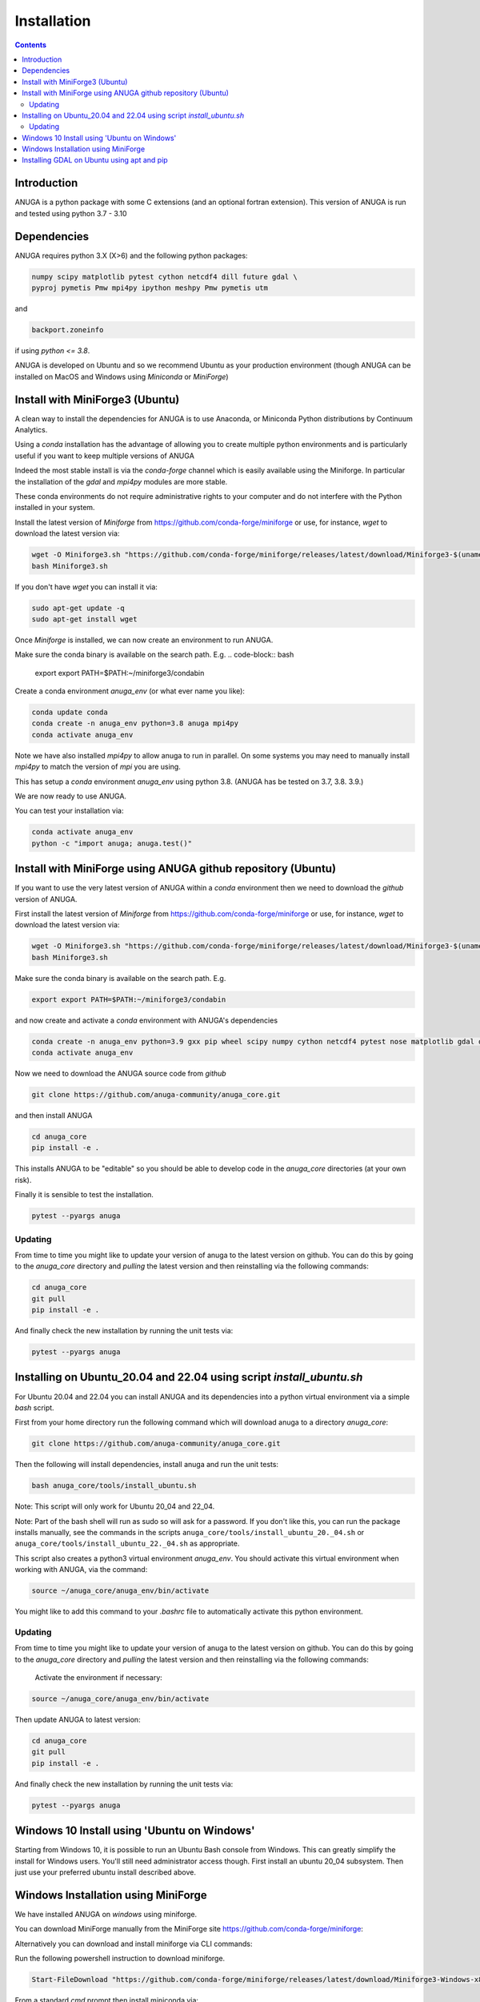 Installation
============

.. contents::


Introduction
------------

ANUGA is a python package with some C extensions (and an optional fortran 
extension). This version of ANUGA is run and tested using python 3.7 - 3.10


Dependencies
------------

ANUGA requires python 3.X (X>6) and the following python packages:

.. code-block::

  numpy scipy matplotlib pytest cython netcdf4 dill future gdal \
  pyproj pymetis Pmw mpi4py ipython meshpy Pmw pymetis utm

and 

.. code-block::
  
  backport.zoneinfo 

if using `python <= 3.8`.

ANUGA is developed on Ubuntu and so we recommend Ubuntu as your production environment
(though ANUGA can be installed on MacOS and Windows using `Miniconda` or `MiniForge`) 

Install with MiniForge3 (Ubuntu)
--------------------------------

A clean way to install the dependencies for ANUGA is to use Anaconda, 
or Miniconda Python distributions by Continuum Analytics. 

Using a `conda` installation has the advantage of allowing you to create multiple 
python environments and is particularly 
useful if you want to keep multiple versions of ANUGA

Indeed the most stable install is via the `conda-forge` channel
which is easily available using the Miniforge. In particular the installation of 
the `gdal` and `mpi4py` modules are more stable. 

These conda environments do not require administrative rights 
to your computer and do not interfere with the Python installed in your system. 

Install the latest version of `Miniforge` from  https://github.com/conda-forge/miniforge or
use, for instance, `wget` to download the latest version via:

.. code-block:: bash

    wget -O Miniforge3.sh "https://github.com/conda-forge/miniforge/releases/latest/download/Miniforge3-$(uname)-$(uname -m).sh"
    bash Miniforge3.sh


If you don't have `wget` you can install it via: 

.. code-block:: bash

    sudo apt-get update -q
    sudo apt-get install wget
    
Once `Miniforge` is installed, we can now create an environment to run ANUGA. 

Make sure the conda binary is available on the search path. E.g. 
.. code-block:: bash
    export export PATH=$PATH:~/miniforge3/condabin

Create a conda environment `anuga_env` (or what ever name you like):

.. code-block:: bash

    conda update conda
    conda create -n anuga_env python=3.8 anuga mpi4py
    conda activate anuga_env

Note we have also installed `mpi4py` to allow anuga to run in parallel. 
On some systems you may need to manually install `mpi4py` to match the version of `mpi` you are using.


This has setup a `conda` environment `anuga_env` using python 3.8. (ANUGA has be tested on 3.7, 3.8. 3.9.)    

We are now ready to use ANUGA. 

You can test your installation via:

.. code-block:: bash

    conda activate anuga_env
    python -c "import anuga; anuga.test()"


Install with MiniForge using ANUGA github repository (Ubuntu)
-------------------------------------------------------------

If you want to use the very latest version of ANUGA within a `conda` environment then we need
to download the `github` version of ANUGA.

First install the latest version of `Miniforge` from  https://github.com/conda-forge/miniforge or
use, for instance, `wget` to download the latest version via:

.. code-block:: bash

    wget -O Miniforge3.sh "https://github.com/conda-forge/miniforge/releases/latest/download/Miniforge3-$(uname)-$(uname -m).sh"
    bash Miniforge3.sh

Make sure the conda binary is available on the search path. E.g. 

.. code-block:: bash

    export export PATH=$PATH:~/miniforge3/condabin

and now create and activate a `conda` environment with ANUGA's dependencies

.. code-block:: bash

    conda create -n anuga_env python=3.9 gxx pip wheel scipy numpy cython netcdf4 pytest nose matplotlib gdal dill future gitpython mpi4py utm Pmw pymetis meshpy 
    conda activate anuga_env

Now we need to download the ANUGA source code from `github`

.. code-block:: bash

    git clone https://github.com/anuga-community/anuga_core.git

and then install ANUGA

.. code-block:: bash

    cd anuga_core
    pip install -e .

This installs ANUGA to be "editable" so you should be able to develop code in 
the `anuga_core` directories (at your own risk). 

Finally it is sensible to test the installation.

.. code-block:: bash

    pytest --pyargs anuga

Updating
~~~~~~~~

From time to time you might like to update your version of anuga to the latest version on 
github. You can do this by going to the `anuga_core` directory and `pulling` the latest
version and then reinstalling via the following commands:
 
.. code-block:: bash

  cd anuga_core
  git pull
  pip install -e .

And finally check the new installation by running the unit tests via:

.. code-block:: bash

  pytest --pyargs anuga 


Installing on Ubuntu_20.04 and 22.04 using script `install_ubuntu.sh`
---------------------------------------------------------------------

For Ubuntu 20.04 and 22.04 you can install ANUGA and its dependencies into a python virtual environment via 
a simple `bash` script.

First from your home directory run the following command which will download anuga 
to a directory `anuga_core`:

.. code-block:: bash

    git clone https://github.com/anuga-community/anuga_core.git

Then the following will install dependencies, install anuga and run the unit tests:

.. code-block:: bash

    bash anuga_core/tools/install_ubuntu.sh

Note: This script will only work for Ubuntu 20_04 and 22_04.

Note: Part of the bash shell will run as 
sudo so will ask for a password. If you don't like this, you can run the package installs manually, 
see the commands in the scripts ``anuga_core/tools/install_ubuntu_20._04.sh`` 
or ``anuga_core/tools/install_ubuntu_22._04.sh`` as appropriate.  

This script also creates a python3 virtual environment `anuga_env`. You should activate this 
virtual environment when working with ANUGA, via the command:

.. code-block:: bash

    source ~/anuga_core/anuga_env/bin/activate

You might like to add this command to your `.bashrc` file to automatically activate this 
python environment. 

Updating
~~~~~~~~

From time to time you might like to update your version of anuga to the latest version on 
github. You can do this by going to the `anuga_core` directory and `pulling` the latest
version and then reinstalling via the following commands:
 
 Activate the environment if necessary:

.. code-block:: bash

    source ~/anuga_core/anuga_env/bin/activate

Then update ANUGA to latest version:

.. code-block:: bash

  cd anuga_core
  git pull
  pip install -e .

And finally check the new installation by running the unit tests via:

.. code-block:: bash

  pytest --pyargs anuga 
      

Windows 10 Install using 'Ubuntu on Windows'
--------------------------------------------

Starting from Windows 10, it is possible to run an Ubuntu Bash console from Windows. 
This can greatly simplify the install for Windows users. 
You'll still need administrator access though. First install an ubuntu 20_04 subsystem. 
Then just use your preferred ubuntu install described above. 



Windows Installation using MiniForge
------------------------------------

We have installed ANUGA on `windows` using miniforge.  

You can download MiniForge manually 
from the MiniForge site https://github.com/conda-forge/miniforge:

Alternatively you can download and install miniforge via CLI commands:

Run the following powershell instruction to download miniforge. 

.. code-block:: bash

    Start-FileDownload "https://github.com/conda-forge/miniforge/releases/latest/download/Miniforge3-Windows-x86_64.exe" C:\Miniforge.exe; 
  
From a standard `cmd` prompt then install miniconda via:

.. code-block::  bash

    C:\Miniconda.exe /S /D=C:\Py
    C:\Py\Scripts\activate.bat
    
Install conda-forge packages:

.. code-block:: bash

    conda create -n anuga_env python=3.8  anuga mpi4py
    conda activate anuga_env
    
You can test your installation via:

.. code-block:: bash

    python -c "import anuga; anuga.test()"

    
Installing GDAL on Ubuntu using apt and pip
-------------------------------------------

ANUGA can be installed using the python provided by the Ubuntu system and using `pip`. 

First set up a python virtual environment and activate  via:

.. code-block:: bash

    python3 -m venv anuga_env
    source anuga_env/bin/activate

A complication arises when installing  the `gdal` package. 
First install the gdal library, via:

.. code-block:: bash

   sudo apt-get install -y gdal-bin libgdal-dev

We need to ascertain the version of  `gdal` installed using the following command: 

.. code-block:: bash

    ogrinfo --version

THe version of `gdal` to install via `pip` should match the version of the library. 
For instance on Ubuntu 20.04 the previous command produces:

.. code-block:: bash

    GDAL 3.0.4, released 2020/01/28

So in this case we install the `gdal` python package as follows

.. code-block:: bash

    pip install gdal==3.0.4

Now we complete the installation of ANUGA simply by:

.. code-block:: bash

    pip install anuga

If you obtain errors from `pip` regarding "not installing dependencies", it seems that that can be fixed by just 
running the `pip install anuga` again.

